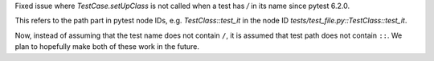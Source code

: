 Fixed issue where `TestCase.setUpClass` is not called when a test has `/` in its name since pytest 6.2.0.

This refers to the path part in pytest node IDs, e.g. `TestClass::test_it` in the node ID `tests/test_file.py::TestClass::test_it`.

Now, instead of assuming that the test name does not contain ``/``, it is assumed that test path does not contain ``::``. We plan to hopefully make both of these work in the future.
